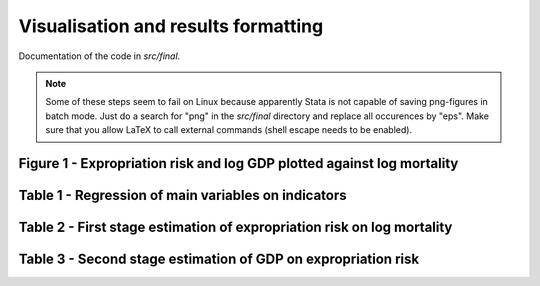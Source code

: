 .. _final:

************************************
Visualisation and results formatting
************************************


Documentation of the code in *src/final*.

.. note::

    Some of these steps seem to fail on Linux because apparently Stata is not capable of saving png-figures in batch mode. Just do a search for "png" in the *src/final* directory and replace all occurences by "eps". Make sure that you allow LaTeX to call external commands (shell escape needs to be enabled).


Figure 1 - Expropriation risk and log GDP plotted against log mortality
=======================================================================


Table 1 - Regression of main variables on indicators
====================================================


Table 2 - First stage estimation of expropriation risk on log mortality
=======================================================================


Table 3 - Second stage estimation of GDP on expropriation risk
==============================================================

